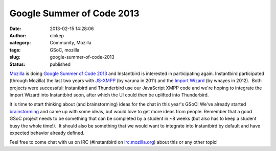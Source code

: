 Google Summer of Code 2013
##########################
:date: 2013-02-15 14:28:06
:author: clokep
:category: Community, Mozilla
:tags: GSoC, mozilla
:slug: google-summer-of-code-2013
:status: published

`Mozilla`_ is doing `Google Summer of Code 2013`_ and
Instantbird is interested in participating again. Instantbird
participated (through Mozilla) the last two years with
`JS-XMPP`_ (by varuna in 2011) and the `Import Wizard`_
(by wnayes in 2012).  Both projects were successful: Instantbird and
Thunderbird use our JavaScript XMPP code and we're hoping to integrate
the Import Wizard into Instantbird soon, after which the UI could then
be uplifted into Thunderbird.

It is time to start thinking about (and brainstorming) ideas for the
chat in this year's GSoC! We've already started
`brainstorming <https://etherpad.mozilla.org/ib-gsoc-2013>`__ and came
up with some ideas, but would love to get more ideas from people.
Remember that a good GSoC project needs to be something that can be
completed by a student in ~8 weeks (but also has to keep a student busy
the whole time!).  It should also be something that we would want to
integrate into Instantbird by default and have expected behavior already
defined.

Feel free to come chat with us on IRC (#instantbird on
`irc.mozilla.org <http://irc.mozilla.org>`__) about this or any other
topic!

.. _Mozilla: http://blog.gerv.net/2013/02/summer-of-code-2013/
.. _Google Summer of Code 2013: https://wiki.mozilla.org/Community:SummerOfCode13
.. _JS-XMPP: {static}/articles/status-update-april-2011-may-2011.rst
.. _Import Wizard: {static}/articles/google-summer-of-code-2012.rst
